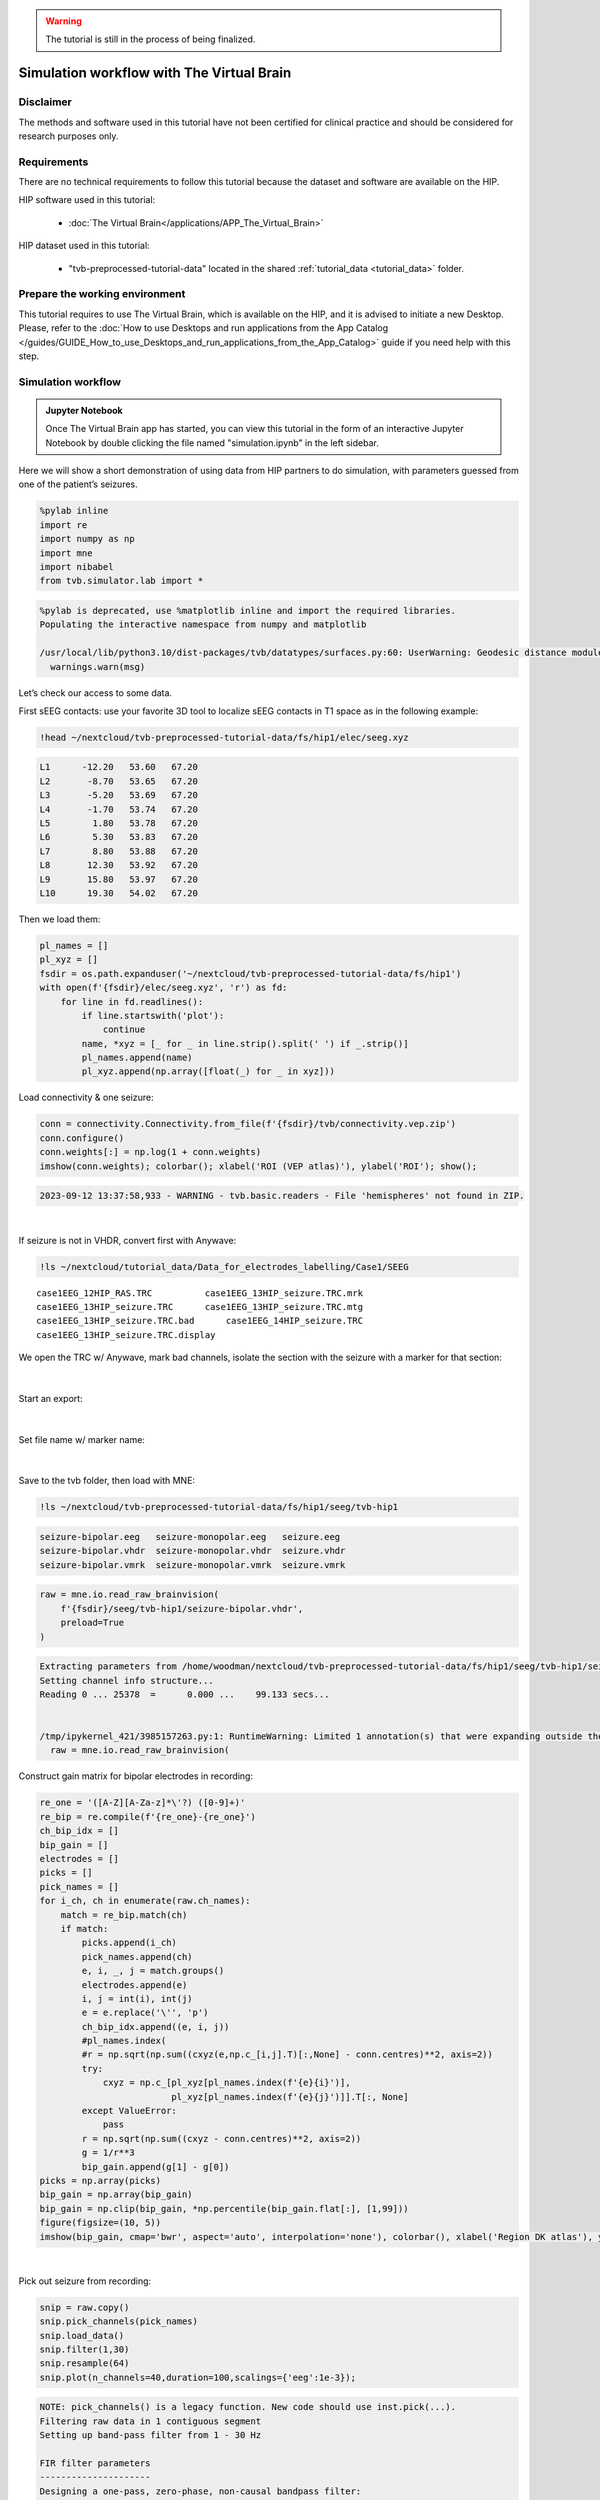 .. warning::

    The tutorial is still in the process of being finalized.


Simulation workflow with The Virtual Brain
------------------------------------------

Disclaimer
::::::::::

The methods and software used in this tutorial have not been certified for clinical practice and should be considered for 
research purposes only.  


Requirements
::::::::::::

There are no technical requirements to follow this tutorial because the dataset and software are available on the HIP.

HIP software used in this tutorial:

	* :doc:`The Virtual Brain</applications/APP_The_Virtual_Brain>`

HIP dataset used in this tutorial:

	* "tvb-preprocessed-tutorial-data" located in the shared :ref:`tutorial_data <tutorial_data>` folder.
	
Prepare the working environment
:::::::::::::::::::::::::::::::

This tutorial requires to use The Virtual Brain, which is available on the HIP, and it is advised to initiate a new Desktop.
Please, refer to the :doc:`How to use Desktops and run applications from the App Catalog </guides/GUIDE_How_to_use_Desktops_and_run_applications_from_the_App_Catalog>` guide if you need help with this step.

Simulation workflow
:::::::::::::::::::

.. admonition:: Jupyter Notebook

   Once The Virtual Brain app has started, you can view this tutorial in the form of an interactive Jupyter Notebook by
   double clicking the file named "simulation.ipynb" in the left sidebar.

Here we will show a short demonstration of using data from HIP
partners to do simulation, with parameters guessed from one of the
patient’s seizures.

.. code-block:: python

   %pylab inline
   import re
   import numpy as np
   import mne
   import nibabel
   from tvb.simulator.lab import *

.. code-block:: text

   %pylab is deprecated, use %matplotlib inline and import the required libraries.
   Populating the interactive namespace from numpy and matplotlib	

   /usr/local/lib/python3.10/dist-packages/tvb/datatypes/surfaces.py:60: UserWarning: Geodesic distance module is unavailable; some functionality for surfaces will be unavailable.
     warnings.warn(msg)

Let’s check our access to some data.

First sEEG contacts: use your favorite 3D tool to localize sEEG contacts
in T1 space as in the following example:

.. code-block:: text

   !head ~/nextcloud/tvb-preprocessed-tutorial-data/fs/hip1/elec/seeg.xyz

.. code-block:: text

   L1      -12.20   53.60   67.20
   L2       -8.70   53.65   67.20
   L3       -5.20   53.69   67.20
   L4       -1.70   53.74   67.20
   L5        1.80   53.78   67.20
   L6        5.30   53.83   67.20
   L7        8.80   53.88   67.20
   L8       12.30   53.92   67.20
   L9       15.80   53.97   67.20
   L10      19.30   54.02   67.20
   

Then we load them:

.. code-block:: python

   pl_names = []
   pl_xyz = []
   fsdir = os.path.expanduser('~/nextcloud/tvb-preprocessed-tutorial-data/fs/hip1')
   with open(f'{fsdir}/elec/seeg.xyz', 'r') as fd:
       for line in fd.readlines():
           if line.startswith('plot'):
               continue
           name, *xyz = [_ for _ in line.strip().split(' ') if _.strip()]
           pl_names.append(name)
           pl_xyz.append(np.array([float(_) for _ in xyz]))
           
           
Load connectivity & one seizure:

.. code-block:: python

   conn = connectivity.Connectivity.from_file(f'{fsdir}/tvb/connectivity.vep.zip')
   conn.configure()
   conn.weights[:] = np.log(1 + conn.weights)
   imshow(conn.weights); colorbar(); xlabel('ROI (VEP atlas)'), ylabel('ROI'); show();
   
   
.. code-block:: text

   2023-09-12 13:37:58,933 - WARNING - tvb.basic.readers - File 'hemispheres' not found in ZIP.


.. figure:: /tutorials/art/TUTORIAL_stimulation_workflow_tvb/simulation_8_1.png
	:width: 500px
	:align: center

|

If seizure is not in VHDR, convert first with Anywave:

.. code-block:: text

   !ls ~/nextcloud/tutorial_data/Data_for_electrodes_labelling/Case1/SEEG

::

   case1EEG_12HIP_RAS.TRC          case1EEG_13HIP_seizure.TRC.mrk
   case1EEG_13HIP_seizure.TRC      case1EEG_13HIP_seizure.TRC.mtg
   case1EEG_13HIP_seizure.TRC.bad      case1EEG_14HIP_seizure.TRC
   case1EEG_13HIP_seizure.TRC.display

We open the TRC w/ Anywave, mark bad channels, isolate the section with
the seizure with a marker for that section:

.. figure:: /tutorials/art/TUTORIAL_stimulation_workflow_tvb/25918a70-0c87-470c-8c56-371dc53b75a9.png
	:width: 600px
	:align: center

|

Start an export:
   
.. figure:: /tutorials/art/TUTORIAL_stimulation_workflow_tvb/aca046d5-e2db-412c-8a98-4e21d461718f.png
	:width: 500px
	:align: center
	
|

Set file name w/ marker name:

.. figure:: /tutorials/art/TUTORIAL_stimulation_workflow_tvb/c5c8d755-dcf7-4f10-9efe-c2488f0a2877.png
	:width: 500px
	:align: center

|

Save to the tvb folder, then load with MNE:

.. code-block:: text

   !ls ~/nextcloud/tvb-preprocessed-tutorial-data/fs/hip1/seeg/tvb-hip1

.. code-block:: text

   seizure-bipolar.eeg   seizure-monopolar.eeg   seizure.eeg
   seizure-bipolar.vhdr  seizure-monopolar.vhdr  seizure.vhdr
   seizure-bipolar.vmrk  seizure-monopolar.vmrk  seizure.vmrk

.. code-block:: python

   raw = mne.io.read_raw_brainvision(
       f'{fsdir}/seeg/tvb-hip1/seizure-bipolar.vhdr',
       preload=True
   )

.. code-block:: text

   Extracting parameters from /home/woodman/nextcloud/tvb-preprocessed-tutorial-data/fs/hip1/seeg/tvb-hip1/seizure-bipolar.vhdr...
   Setting channel info structure...
   Reading 0 ... 25378  =      0.000 ...    99.133 secs...


   /tmp/ipykernel_421/3985157263.py:1: RuntimeWarning: Limited 1 annotation(s) that were expanding outside the data range.
     raw = mne.io.read_raw_brainvision(

Construct gain matrix for bipolar electrodes in recording:

.. code-block:: python

   re_one = '([A-Z][A-Za-z]*\'?) ([0-9]+)'
   re_bip = re.compile(f'{re_one}-{re_one}')
   ch_bip_idx = []
   bip_gain = []
   electrodes = []
   picks = []
   pick_names = []
   for i_ch, ch in enumerate(raw.ch_names):
       match = re_bip.match(ch)
       if match:
           picks.append(i_ch)
           pick_names.append(ch)
           e, i, _, j = match.groups()
           electrodes.append(e)
           i, j = int(i), int(j)
           e = e.replace('\'', 'p')
           ch_bip_idx.append((e, i, j))
           #pl_names.index(
           #r = np.sqrt(np.sum((cxyz(e,np.c_[i,j].T)[:,None] - conn.centres)**2, axis=2))
           try:
               cxyz = np.c_[pl_xyz[pl_names.index(f'{e}{i}')],
                            pl_xyz[pl_names.index(f'{e}{j}')]].T[:, None]
           except ValueError:
               pass
           r = np.sqrt(np.sum((cxyz - conn.centres)**2, axis=2))    
           g = 1/r**3
           bip_gain.append(g[1] - g[0])
   picks = np.array(picks)
   bip_gain = np.array(bip_gain)
   bip_gain = np.clip(bip_gain, *np.percentile(bip_gain.flat[:], [1,99]))
   figure(figsize=(10, 5))
   imshow(bip_gain, cmap='bwr', aspect='auto', interpolation='none'), colorbar(), xlabel('Region DK atlas'), ylabel('Sensor');


.. figure:: /tutorials/art/TUTORIAL_stimulation_workflow_tvb/simulation_15_0.png
	:width: 500px
	:align: center

|

Pick out seizure from recording:

.. code-block:: python

   snip = raw.copy()
   snip.pick_channels(pick_names)
   snip.load_data()
   snip.filter(1,30)
   snip.resample(64)
   snip.plot(n_channels=40,duration=100,scalings={'eeg':1e-3});

.. code-block:: text

   NOTE: pick_channels() is a legacy function. New code should use inst.pick(...).
   Filtering raw data in 1 contiguous segment
   Setting up band-pass filter from 1 - 30 Hz

   FIR filter parameters
   ---------------------
   Designing a one-pass, zero-phase, non-causal bandpass filter:
   - Windowed time-domain design (firwin) method
   - Hamming window with 0.0194 passband ripple and 53 dB stopband attenuation
   - Lower passband edge: 1.00
   - Lower transition bandwidth: 1.00 Hz (-6 dB cutoff frequency: 0.50 Hz)
   - Upper passband edge: 30.00 Hz
   - Upper transition bandwidth: 7.50 Hz (-6 dB cutoff frequency: 33.75 Hz)
   - Filter length: 845 samples (3.301 s)

   Using matplotlib as 2D backend.


   [Parallel(n_jobs=1)]: Done  17 tasks      | elapsed:    0.0s

.. figure:: /tutorials/art/TUTORIAL_stimulation_workflow_tvb/simulation_17_2.png
	:width: 500px
	:align: center

|

We construct the envelop of the data, per 1 s windows:

.. code-block:: python

   y, t = snip[:]
   ysd = y[:,:y.shape[1]//64*64].reshape((len(y), 64, -1)).std(axis=-1)
   scl = 1e-3
   imshow(ysd, aspect='auto', interpolation='none', cmap='bwr', vmin=-scl, vmax=scl)
   xlabel('Time (s)'), ylabel('sEEG'); show();

.. figure:: /tutorials/art/TUTORIAL_stimulation_workflow_tvb/simulation_19_0.png
	:width: 500px
	:align: center
	
|

Projecting to TVB sources, we can determine a prior for the Epileptor x0
parameter based onset times:

.. code-block:: python

   ssd = np.clip(bip_gain.T.dot(ysd),0,1) * np.r_[1:0:64j]**3
   x0p = ssd.sum(axis=-1)
   x0p /= x0p.max()
   x0p = -2.5 + x0p
   figure(figsize=(8, 2)); plot(x0p); xlabel('ROI [LH, RH, subcort]'); ylabel('p(x0)'); show();

.. figure:: /tutorials/art/TUTORIAL_stimulation_workflow_tvb/simulation_21_0.png
	:width: 500px
	:align: center

|

With a few examples for the ranking:

.. code-block:: python

   for i in np.argsort(x0p)[::-1][:5]:
       print(i, x0p[i], conn.region_labels[i])

.. code-block:: text

   87 -1.5 Right-Inferior-frontal-sulcus
   99 -1.5861556255555924 Right-Precentral-sulcus-inferior-part
   86 -1.6136127237070008 Right-F3-pars-opercularis
   85 -1.8120990493471199 Right-F3-Pars-triangularis
   91 -1.9098045348007213 Right-SFS-rostral

Now construct a simulation:

.. code-block:: python

   epileptor = models.Epileptor(Ks=np.r_[-0.2], Kf=np.r_[0.1], r=np.r_[0.00015])
   epileptor.x0 = x0p
   nsig = np.r_[0., 0., 0., 0.0005, 0.0005, 0.]
   addnoise = noise.Additive(nsig=nsig, ntau=5.0)
   initial = np.r_[-1.9, -17., 3.1, -1., 0.04, -0.17]
   initial = np.zeros((100, 1, conn.number_of_regions, 1)) + initial[:, None, None]
   sim = simulator.Simulator(
       connectivity=conn,
       coupling=coupling.Difference(a=np.r_[0.03]),
       model=epileptor,
       integrator=integrators.HeunStochastic(dt=0.05,noise=addnoise),
       initial_conditions=initial,
   )
   sim.configure()


Simulator: A Simulator assembles components required to perform simulations.

.. table::
	:align: center

	+--------------------+------------------------------------------------------------------------------------+
	|                    | value                                                                              |
	+====================+====================================================================================+
	| Type               | Simulator                                                                          |
	+--------------------+------------------------------------------------------------------------------------+
	| conduction_speed   | 3.0                                                                                |
	+--------------------+------------------------------------------------------------------------------------+
	| connectivity       | Connectivity gid: b7b9f755-2761-4bc2-8115-ae8b475c11d2                             |
	+--------------------+------------------------------------------------------------------------------------+
	| coupling           | Difference gid: ba86c269-6714-4fe3-a7ae-7cce73061bc1                               |
	+--------------------+------------------------------------------------------------------------------------+
	| gid                | UUID('93b83c19-43a9-4da0-8a05-2d11e0756aa4')                                       |
	+--------------------+------------------------------------------------------------------------------------+
	| initial_conditions |  [min, median, max] = [-17, -0.585, 3.1] dtype = float64 shape = (100, 6, 162, 1)  |
	+--------------------+------------------------------------------------------------------------------------+
	| integrator         | HeunStochastic gid: 17b17c7b-69ac-437e-81a1-18932deef33c                           |
	+--------------------+------------------------------------------------------------------------------------+
	| model              | Epileptor gid: a883a1cb-d9f6-4e64-93e2-42d1347b40ef                                |
	+--------------------+------------------------------------------------------------------------------------+
	| monitors           | ('TemporalAverage',)                                                               |
	+--------------------+------------------------------------------------------------------------------------+
	| simulation_length  | 1000.0                                                                             |
	+--------------------+------------------------------------------------------------------------------------+
	| stimulus           | None                                                                               |
	+--------------------+------------------------------------------------------------------------------------+
	| surface            | None                                                                               |
	+--------------------+------------------------------------------------------------------------------------+
	| title              | Simulator gid: 93b83c19-43a9-4da0-8a05-2d11e0756aa4                                |
	+--------------------+------------------------------------------------------------------------------------+

	   
   
Run the simulation:

.. code-block:: python

   (t,y), = sim.run(simulation_length=4000.0)
   y += randn(*y.shape)/10 # observation noise

Butterfly plot of source activity for seizure:

.. code-block:: python

   plot(t,y[:,0,:,0], 'k', alpha=0.4); show();

.. figure:: /tutorials/art/TUTORIAL_stimulation_workflow_tvb/simulation_29_0.png
	:width: 500px
	:align: center

|

Projecting the source activity back to sources and creating an MNE Raw
object from that, for analysis:

.. code-block:: python

   seeg = bip_gain.dot(y[:,0,:,0].T)
   seeg /= seeg.std()
   seeg *= snip[:][0].std()
   info = mne.create_info(pick_names, 1e3/(t[1] - t[0])/8, 'eeg')
   raw_sim = mne.io.RawArray(seeg, info)
   raw_sim.info['sfreq']

.. code-block:: text

   Creating RawArray with float64 data, n_channels=59, n_times=4000
       Range : 0 ... 3999 =      0.000 ...    31.992 secs
   Ready.


   125.0

Then filter and inspect seizure:

.. code-block:: python

   raw_sim.filter(1,50,n_jobs=4)
   raw_sim.plot(n_channels=40,duration=20,scalings={'eeg':2e-4});

.. code-block:: text

   Filtering raw data in 1 contiguous segment
   Setting up band-pass filter from 1 - 50 Hz

   FIR filter parameters
   ---------------------
   Designing a one-pass, zero-phase, non-causal bandpass filter:
   - Windowed time-domain design (firwin) method
   - Hamming window with 0.0194 passband ripple and 53 dB stopband attenuation
   - Lower passband edge: 1.00
   - Lower transition bandwidth: 1.00 Hz (-6 dB cutoff frequency: 0.50 Hz)
   - Upper passband edge: 50.00 Hz
   - Upper transition bandwidth: 12.50 Hz (-6 dB cutoff frequency: 56.25 Hz)
   - Filter length: 413 samples (3.304 s)



   [Parallel(n_jobs=4)]: Using backend LokyBackend with 4 concurrent workers.
   [Parallel(n_jobs=4)]: Done  14 tasks      | elapsed:    0.8s
   [Parallel(n_jobs=4)]: Done  59 out of  59 | elapsed:    0.8s finished

.. figure:: /tutorials/art/TUTORIAL_stimulation_workflow_tvb/simulation_33_2.png
	:width: 500px
	:align: center

|

This shows that we can quickly reproduce a seizure similar the patient’s
with a TVB model, with an seizure onset heuristic. For a more precise
match, the ``x0`` parameter of the model requires some tuning. This can
be done by hand or automatically, via Bayesian inference, which will be
the subject of another workflow example.
